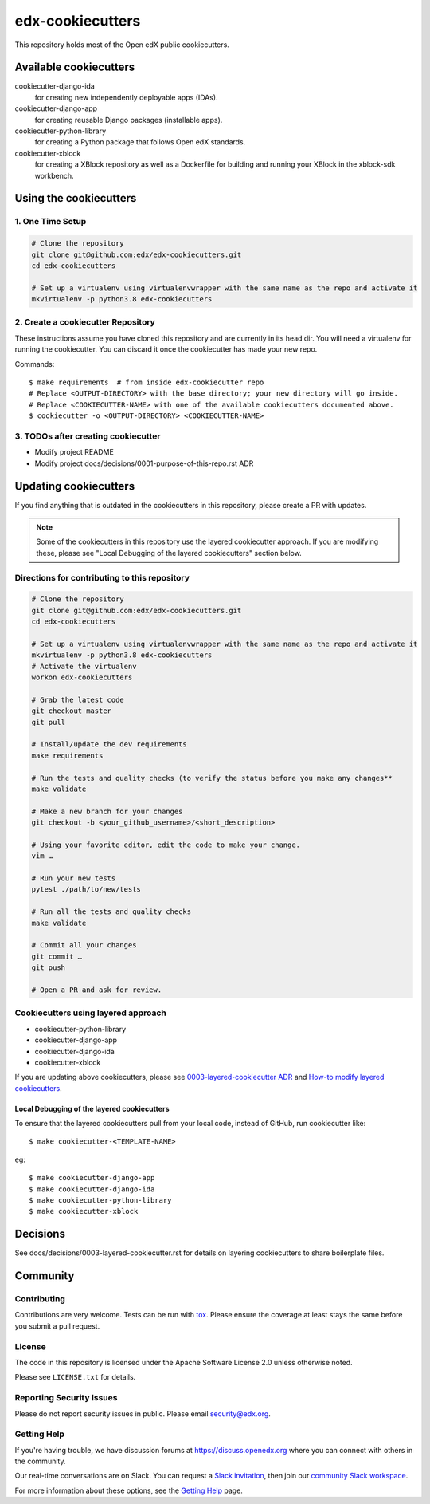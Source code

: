 =================
edx-cookiecutters
=================

This repository holds most of the Open edX public cookiecutters.



Available cookiecutters
***********************

cookiecutter-django-ida
    for creating new independently deployable apps (IDAs).

cookiecutter-django-app
    for creating reusable Django packages (installable apps).

cookiecutter-python-library
    for creating a Python package that follows Open edX standards.

cookiecutter-xblock
    for creating a XBlock repository as well as a Dockerfile for building and running your XBlock in the xblock-sdk workbench.


Using the cookiecutters
***********************

1. One Time Setup
-----------------
.. code-block::

  # Clone the repository
  git clone git@github.com:edx/edx-cookiecutters.git
  cd edx-cookiecutters

  # Set up a virtualenv using virtualenvwrapper with the same name as the repo and activate it
  mkvirtualenv -p python3.8 edx-cookiecutters

2. Create a cookiecutter Repository
--------------------------------

These instructions assume you have cloned this repository and are currently in its head dir. You will need a virtualenv for running the cookiecutter. You can discard it once the cookiecutter has made your new repo.

Commands::

    $ make requirements  # from inside edx-cookiecutter repo
    # Replace <OUTPUT-DIRECTORY> with the base directory; your new directory will go inside.
    # Replace <COOKIECUTTER-NAME> with one of the available cookiecutters documented above.
    $ cookiecutter -o <OUTPUT-DIRECTORY> <COOKIECUTTER-NAME>

3. TODOs after creating cookiecutter
-----------------------------------

- Modify project README
- Modify project docs/decisions/0001-purpose-of-this-repo.rst ADR

Updating cookiecutters
**********************

If you find anything that is outdated in the cookiecutters in this repository, please create a PR with updates.


.. Note:: Some of the cookiecutters in this repository use the layered cookiecutter approach. If you are modifying these, please see "Local Debugging of the layered cookiecutters" section below.


Directions for contributing to this repository
----------------------------------------------
.. code-block::

  # Clone the repository
  git clone git@github.com:edx/edx-cookiecutters.git
  cd edx-cookiecutters

  # Set up a virtualenv using virtualenvwrapper with the same name as the repo and activate it
  mkvirtualenv -p python3.8 edx-cookiecutters
  # Activate the virtualenv
  workon edx-cookiecutters

  # Grab the latest code
  git checkout master
  git pull

  # Install/update the dev requirements
  make requirements

  # Run the tests and quality checks (to verify the status before you make any changes**
  make validate

  # Make a new branch for your changes
  git checkout -b <your_github_username>/<short_description>

  # Using your favorite editor, edit the code to make your change.
  vim …

  # Run your new tests
  pytest ./path/to/new/tests

  # Run all the tests and quality checks
  make validate

  # Commit all your changes
  git commit …
  git push

  # Open a PR and ask for review.


Cookiecutters using layered approach
------------------------------------

- cookiecutter-python-library
- cookiecutter-django-app
- cookiecutter-django-ida
- cookiecutter-xblock

If you are updating above cookiecutters, please see `0003-layered-cookiecutter ADR
<./docs/decisions/0003-layered-cookiecutter.rst>`_ and `How-to modify layered cookiecutters
<./docs/how_tos/modifying_layered_cookiecutter.rst>`_.

Local Debugging of the layered cookiecutters
~~~~~~~~~~~~~~~~~~~~~~~~~~~~~~~~~~~~~~~~~~~~

To ensure that the layered cookiecutters pull from your local code,
instead of GitHub, run cookiecutter like::

    $ make cookiecutter-<TEMPLATE-NAME>

eg::

    $ make cookiecutter-django-app
    $ make cookiecutter-django-ida
    $ make cookiecutter-python-library
    $ make cookiecutter-xblock


Decisions
*********

See docs/decisions/0003-layered-cookiecutter.rst for details on layering cookiecutters to share boilerplate files.

Community
*********

Contributing
------------

Contributions are very welcome. Tests can be run with `tox`_. Please ensure the coverage at least stays the same before you submit a pull request.

License
-------

The code in this repository is licensed under the Apache Software License 2.0 unless
otherwise noted.

Please see ``LICENSE.txt`` for details.


Reporting Security Issues
-------------------------

Please do not report security issues in public. Please email security@edx.org.

Getting Help
------------

If you're having trouble, we have discussion forums at https://discuss.openedx.org where you can connect with others in the community.

Our real-time conversations are on Slack. You can request a `Slack invitation`_, then join our `community Slack workspace`_.

For more information about these options, see the `Getting Help`_ page.

.. _Slack invitation: https://openedx-slack-invite.herokuapp.com/
.. _community Slack workspace: https://openedx.slack.com/
.. _Getting Help: https://openedx.org/getting-help
.. _tox: https://tox.readthedocs.io/en/latest/
